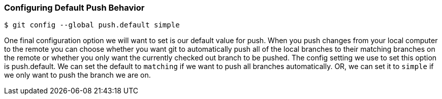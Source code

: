 [[_config_push]]
### Configuring Default Push Behavior

[source,console]
----
$ git config --global push.default simple
----

One final configuration option we will want to set is our default value for push. When you push changes from your local computer to the remote you can choose whether you want git to automatically push all of the local branches to their matching branches on the remote or whether you only want the currently checked out branch to be pushed. The config setting we use to set this option is push.default. We can set the default to `matching` if we want to push all branches automatically. OR, we can set it to `simple` if we only want to push the branch we are on.
